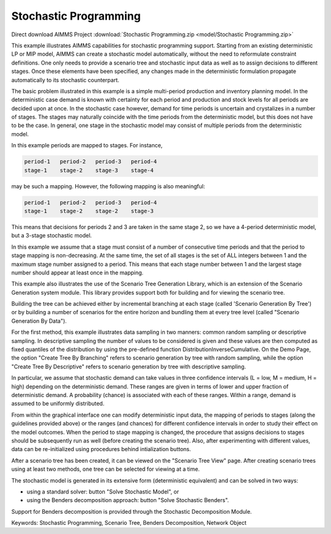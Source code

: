Stochastic Programming
=======================

.. meta::
   :keywords: Stochastic Programming, Scenario Tree, Benders Decomposition, Network Object
   :description: This example illustrates AIMMS capabilities for stochastic programming support.

Direct download AIMMS Project :download:`Stochastic Programming.zip <model/Stochastic Programming.zip>`

.. Go to the example on GitHub: https://github.com/aimms/examples/tree/master/Functional%20Examples/Stochastic%20Programming

This example illustrates AIMMS capabilities for stochastic programming support. Starting from an existing deterministic LP or MIP model, AIMMS can create a stochastic model automatically, without the need to reformulate constraint definitions. One only needs to provide a scenario tree and stochastic input data as well as to assign decisions to different stages. Once these elements have been specified, any changes made in the deterministic formulation propagate automatically to its stochastic counterpart.

The basic problem illustrated in this example is a simple multi-period production and inventory planning model. In the deterministic case demand is known with certainty for each period and production and stock levels for all periods are decided upon at once. In the stochastic case however, demand for time periods is uncertain and crystalizes in a number of stages. The stages may naturally coincide with the time periods from the deterministic model, but this does not have to be the case. In general, one stage in the stochastic model may consist of multiple periods from the deterministic model.

In this example periods are mapped to stages. For instance, 

.. code-block:: none

   period-1   period-2   period-3   period-4
   stage-1    stage-2    stage-3    stage-4 

may be such a mapping. However, the following mapping is also meaningful:

.. code-block:: none

   period-1   period-2   period-3   period-4
   stage-1    stage-2    stage-2    stage-3

This means that decisions for periods 2 and 3 are taken in the same stage 2, so we have a 4-period deterministic model, but a 3-stage stochastic model.

In this example we assume that a stage must consist of a number of consecutive time periods and that the period to stage mapping is non-decreasing. At the same time, the set of all stages is the set of ALL integers between 1 and the maximum stage number assigned to a period. This means that each stage number between 1 and the largest stage number should appear at least once in the mapping. 

This example also illustrates the use of the Scenario Tree Generation Library, which is an extension of the Scenario Generation system module. This library provides support both for building and for viewing the scenario tree.

Building the tree can be achieved either by incremental branching at each stage (called 'Scenario Generation By Tree') or by building a number of scenarios for the entire horizon and bundling them at every tree level (called "Scenario Generation By Data"). 

For the first method, this example illustrates data sampling in two manners: common random sampling or descriptive sampling. In descriptive sampling  the number of values to be considered is given and these values are then computed as fixed quantiles of the distribution by using the pre-defined function DistributionInverseCumulative. On the Demo Page, the option "Create Tree By Branching" refers to scenario generation by tree with random sampling, while the option "Create Tree By Descriptive" refers to scenario generation by tree with descriptive sampling.

In particular, we assume that stochastic demand can take values in three confidence intervals (L = low, M = medium, H = high) depending on the deterministic demand. These ranges are given in terms of lower and upper fraction of deterministic demand. A probability (chance) is associated with each of these ranges. Within a range, demand is assumed to be uniformly distributed.

From within the graphical interface one can modify deterministic input data, the mapping of periods to stages (along the guidelines provided above) or the ranges (and chances) for different confidence intervals in order to study their effect on the model outcomes. 
When the period to stage mapping is changed, the procedure that assigns decisions to stages should be subsequently run as well (before creating the scenario tree). 
Also, after experimenting with different values, data can be re-initialized using procedures behind intialization buttons.

After a scenario tree has been created, it can be viewed on the "Scenario Tree View" page. 
After creating scenario trees using at least two methods, one tree can be selected for viewing at a time.

The stochastic model is generated in its extensive form (deterministic equivalent) and can be solved in two ways:

- using a standard solver: button "Solve Stochastic Model", or
- using the Benders decomposition approach: button "Solve Stochastic Benders".

Support for Benders decomposition is provided through the Stochastic Decomposition Module. 

Keywords:
Stochastic Programming, Scenario Tree, Benders Decomposition, Network Object


